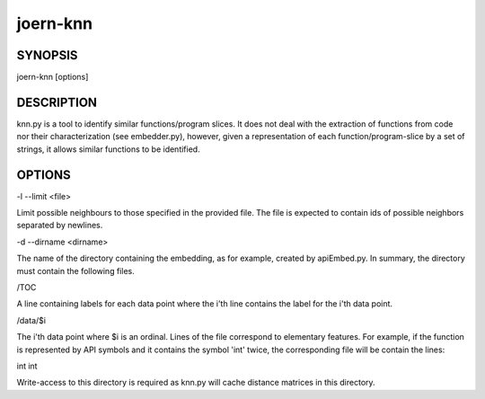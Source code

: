 
joern-knn
=========

SYNOPSIS
---------

joern-knn [options]

DESCRIPTION
-----------

knn.py is a tool to identify similar functions/program slices. It does
not deal with the extraction of functions from code nor their
characterization (see embedder.py), however, given a representation of
each function/program-slice by a set of strings, it allows similar
functions to be identified.

OPTIONS
-------

-l --limit <file>

Limit possible neighbours to those specified in the  provided
file. The file is expected to contain ids of possible neighbors
separated by newlines.

-d --dirname <dirname>

The name of the directory containing the embedding, as for example,
created by apiEmbed.py. In summary, the directory must contain the
following files.

/TOC

A line containing labels for each data point where the i'th line
contains the label for the i'th data point.

/data/$i

The i'th data point where $i is an ordinal. Lines of the file
correspond to elementary features. For example, if the function is
represented by API symbols and it contains the symbol 'int' twice, the
corresponding file will be contain the lines:

int
int

Write-access to this directory is required as knn.py will cache
distance matrices in this directory.
